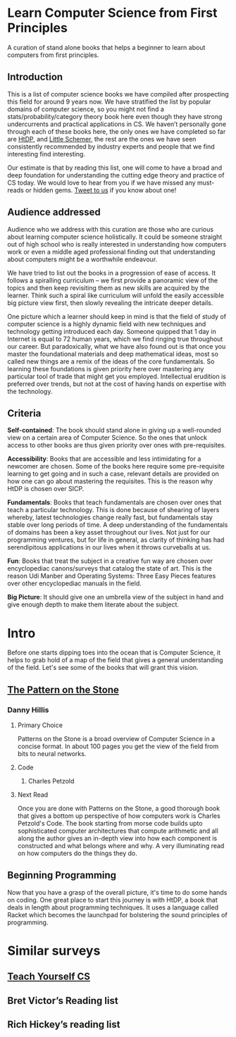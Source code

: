 * Learn Computer Science from First Principles
[[./img/cover.jpg]]

A curation of stand alone books that helps a beginner to learn about computers from first principles.

** Introduction

This is a list of computer science books we have compiled after prospecting this field for around 9 years now. We have stratified the list by popular domains of computer science, so you might not find a stats/probability/category theory book here even though they have strong undercurrents and practical applications in CS. We haven’t personally gone through each of these books here, the only ones we have completed so far are [[https://github.com/prathyvsh/htdp][HtDP]], and [[https://github.com/prathyvsh/the-little-schemer][Little Schemer]], the rest are the ones we have seen consistently recommended by industry experts and people that we find interesting find interesting.

Our estimate is that by reading this list, one will come to have a broad and deep foundation for understanding the cutting edge theory and practice of CS today. We would love to hear from you if we have missed any must-reads or hidden gems. [[https://twitter.com/prabros][Tweet to us]] if you know about one!

** Audience addressed

Audience who we address with this curation are those who are curious about learning computer science holistically. It could be someone straight out of high school who is really interested in understanding how computers work or even a middle aged professional finding out that understanding about computers might be a worthwhile endeavour.

We have tried to list out the books in a progression of ease of access. It follows a spiralling curriculum – we first provide a panoramic view of the topics and then keep revisiting them as new skills are acquired by the learner. Think such a spiral like curriculum will unfold the easily accessible big picture view first, then slowly revealing the intricate deeper details.

One picture which a learner should keep in mind is that the field of study of computer science is a highly dynamic field with new techniques and technology getting introduced each day. Someone quipped that 1 day in Internet is equal to 72 human years, which we find ringing true throughout our career. But paradoxically, what we have also found out is that once you master the foundational materials and deep mathematical ideas, most so called new things are a remix of the ideas of the core fundamentals. So learning these foundations is given priority here over mastering any particular tool of trade that might get you employed. Intellectual erudition is preferred over trends, but not at the cost of having hands on expertise with the technology.

** Criteria

*Self-contained*: The book should stand alone in giving up a well-rounded view on a certain area of Computer Science. So the ones that unlock access to other books are thus given priority over ones with pre-requisites.

*Accessibility*: Books that are accessible and less intimidating for a newcomer are chosen. Some of the books here require some pre-requisite learning to get going and in such a case, relevant details are provided on how one can go about mastering the requisites. This is the reason why HtDP is chosen over SICP.

*Fundamentals*: Books that teach fundamentals are chosen over ones that teach a particular technology. This is done because of shearing of layers whereby, latest technologies change really fast, but fundamentals stay stable over long periods of time. A deep understanding of the fundamentals of domains has been a key asset throughout our lives. Not just for our programming ventures, but for life in general, as clarity of thinking has had serendipitous applications in our lives when it throws curveballs at us.

*Fun*: Books that treat the subject in a creative fun way are chosen over encyclopediac canons/surveys that catalog the state of art. This is the reason Udi Manber and Operating Systems: Three Easy Pieces features over other encyclopediac manuals in the field.

*Big Picture*: It should give one an umbrella view of the subject in hand and give enough depth to make them literate about the subject.

* Intro

Before one starts dipping toes into the ocean that is Computer Science, it helps to grab hold of a map of the field that gives a general understanding of the field. Let's see some of the books that will grant this vision.

** [[https://amzn.to/3of1yG6][The Pattern on the Stone]]
[[./img/the-pattern-on-the-stone.jpg]]
*** Danny Hillis
**** Primary Choice

Patterns on the Stone is a broad overview of Computer Science in a concise format. In about 100 pages you get the view of the field from bits to neural networks.

**** Code
***** Charles Petzold
**** Next Read

Once you are done with Patterns on the Stone, a good thorough book that gives a bottom up perspective of how computers work is Charles Petzold's Code. The book starting from morse code builds upto sophisticated computer architectures that compute arithmetic and all along the author gives an in-depth view into how each component is constructed and what belongs where and why. A very illuminating read on how computers do the things they do.

** Beginning Programming

Now that you have a grasp of the overall picture, it's time to do some hands on coding. One great place to start this journey is with HtDP, a book that deals in length about programming techniques. It uses a language called Racket which becomes the launchpad for bolstering the sound principles of programming.

* Similar surveys

** [[https://teachyourselfcs.com][Teach Yourself CS]]
** Bret Victor’s Reading list
** Rich Hickey’s reading list

